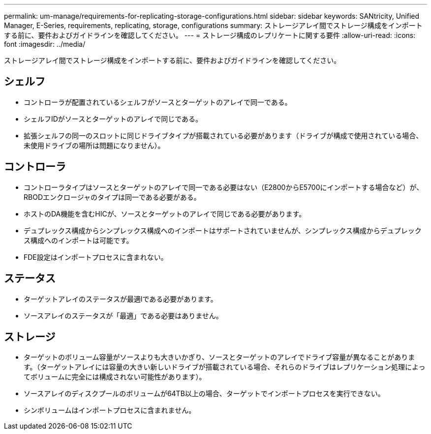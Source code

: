 ---
permalink: um-manage/requirements-for-replicating-storage-configurations.html 
sidebar: sidebar 
keywords: SANtricity, Unified Manager, E-Series, requirements, replicating, storage, configurations 
summary: ストレージアレイ間でストレージ構成をインポートする前に、要件およびガイドラインを確認してください。 
---
= ストレージ構成のレプリケートに関する要件
:allow-uri-read: 
:icons: font
:imagesdir: ../media/


[role="lead"]
ストレージアレイ間でストレージ構成をインポートする前に、要件およびガイドラインを確認してください。



== シェルフ

* コントローラが配置されているシェルフがソースとターゲットのアレイで同一である。
* シェルフIDがソースとターゲットのアレイで同じである。
* 拡張シェルフの同一のスロットに同じドライブタイプが搭載されている必要があります（ドライブが構成で使用されている場合、未使用ドライブの場所は問題になりません）。




== コントローラ

* コントローラタイプはソースとターゲットのアレイで同一である必要はない（E2800からE5700にインポートする場合など）が、RBODエンクロージャのタイプは同一である必要がある。
* ホストのDA機能を含むHICが、ソースとターゲットのアレイで同じである必要があります。
* デュプレックス構成からシンプレックス構成へのインポートはサポートされていませんが、シンプレックス構成からデュプレックス構成へのインポートは可能です。
* FDE設定はインポートプロセスに含まれない。




== ステータス

* ターゲットアレイのステータスが最適lである必要があります。
* ソースアレイのステータスが「最適」である必要はありません。




== ストレージ

* ターゲットのボリューム容量がソースよりも大きいかぎり、ソースとターゲットのアレイでドライブ容量が異なることがあります。（ターゲットアレイには容量の大きい新しいドライブが搭載されている場合、それらのドライブはレプリケーション処理によってボリュームに完全には構成されない可能性があります）。
* ソースアレイのディスクプールのボリュームが64TB以上の場合、ターゲットでインポートプロセスを実行できない。
* シンボリュームはインポートプロセスに含まれません。


